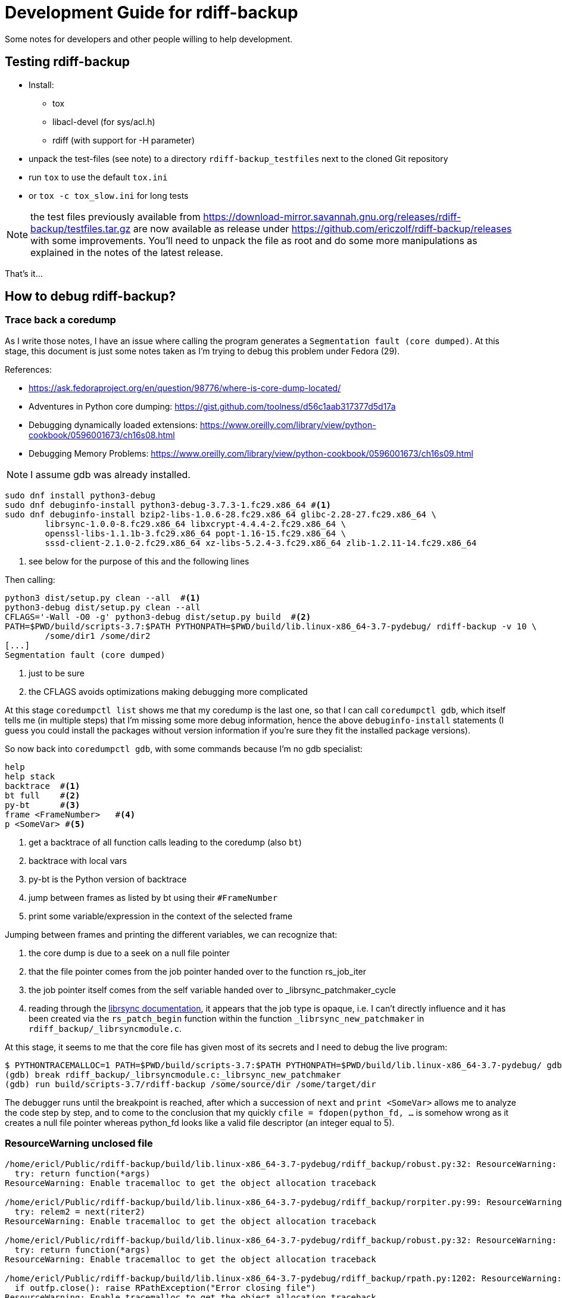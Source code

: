 = Development Guide for rdiff-backup

Some notes for developers and other people willing to help development.

== Testing rdiff-backup

- Install:
* tox
* libacl-devel (for sys/acl.h)
* rdiff (with support for -H parameter)
- unpack the test-files (see note) to a directory `rdiff-backup_testfiles` next to the cloned Git repository
- run `tox` to use the default `tox.ini`
- or `tox -c tox_slow.ini` for long tests

NOTE: the test files previously available from https://download-mirror.savannah.gnu.org/releases/rdiff-backup/testfiles.tar.gz are now available as release under https://github.com/ericzolf/rdiff-backup/releases with some improvements. You'll need to unpack the file as root and do some more manipulations as explained in the notes of the latest release.

That's it...

== How to debug rdiff-backup?

=== Trace back a coredump

As I write those notes, I have an issue where calling the program generates a `Segmentation fault (core dumped)`. At this stage, this document is just some notes taken as I'm trying to debug this problem under Fedora (29).

References:

* https://ask.fedoraproject.org/en/question/98776/where-is-core-dump-located/
* Adventures in Python core dumping: https://gist.github.com/toolness/d56c1aab317377d5d17a
* Debugging dynamically loaded extensions: https://www.oreilly.com/library/view/python-cookbook/0596001673/ch16s08.html
* Debugging Memory Problems: https://www.oreilly.com/library/view/python-cookbook/0596001673/ch16s09.html

NOTE: I assume gdb was already installed.

------------------------------------------------------------------------
sudo dnf install python3-debug
sudo dnf debuginfo-install python3-debug-3.7.3-1.fc29.x86_64 #<1>
sudo dnf debuginfo-install bzip2-libs-1.0.6-28.fc29.x86_64 glibc-2.28-27.fc29.x86_64 \
	librsync-1.0.0-8.fc29.x86_64 libxcrypt-4.4.4-2.fc29.x86_64 \
	openssl-libs-1.1.1b-3.fc29.x86_64 popt-1.16-15.fc29.x86_64 \
	sssd-client-2.1.0-2.fc29.x86_64 xz-libs-5.2.4-3.fc29.x86_64 zlib-1.2.11-14.fc29.x86_64
------------------------------------------------------------------------
<1> see below for the purpose of this and the following lines

Then calling:

------------------------------------------------------------------------
python3 dist/setup.py clean --all  #<1>
python3-debug dist/setup.py clean --all
CFLAGS='-Wall -O0 -g' python3-debug dist/setup.py build  #<2>
PATH=$PWD/build/scripts-3.7:$PATH PYTHONPATH=$PWD/build/lib.linux-x86_64-3.7-pydebug/ rdiff-backup -v 10 \
	/some/dir1 /some/dir2
[...]
Segmentation fault (core dumped)
------------------------------------------------------------------------
<1> just to be sure
<2> the CFLAGS avoids optimizations making debugging more complicated

At this stage `coredumpctl list` shows me that my coredump is the last one, so that I can
call `coredumpctl gdb`, which itself tells me (in multiple steps) that I'm missing some
more debug information, hence the above `debuginfo-install` statements (I guess you could install
the packages without version information if you're sure they fit the installed package versions).

So now back into `coredumpctl gdb`, with some commands because I'm no gdb specialist:

------------------------------------------------------------------------
help
help stack
backtrace  #<1>
bt full    #<2>
py-bt      #<3>
frame <FrameNumber>   #<4>
p <SomeVar> #<5>
------------------------------------------------------------------------
<1> get a backtrace of all function calls leading to the coredump (also `bt`)
<2> backtrace with local vars
<3> py-bt is the Python version of backtrace
<4> jump between frames as listed by bt using their `#FrameNumber`
<5> print some variable/expression in the context of the selected frame

Jumping between frames and printing the different variables, we can recognize that:

. the core dump is due to a seek on a null file pointer
. that the file pointer comes from the job pointer handed over to the function rs_job_iter
. the job pointer itself comes from the self variable handed over to _librsync_patchmaker_cycle
. reading through the https://librsync.github.io/rdiff.html[librsync documentation], it appears that the job type is opaque, i.e. I can't directly influence and it has been created via the `rs_patch_begin` function within the function `_librsync_new_patchmaker` in `rdiff_backup/_librsyncmodule.c`.

At this stage, it seems to me that the core file has given most of its secrets and I need to debug the live program:

------------------------------------------------------------------------
$ PYTHONTRACEMALLOC=1 PATH=$PWD/build/scripts-3.7:$PATH PYTHONPATH=$PWD/build/lib.linux-x86_64-3.7-pydebug/ gdb python3-debug
(gdb) break rdiff_backup/_librsyncmodule.c:_librsync_new_patchmaker
(gdb) run build/scripts-3.7/rdiff-backup /some/source/dir /some/target/dir
------------------------------------------------------------------------

The debugger runs until the breakpoint is reached, after which a succession of `next` and `print <SomeVar>` allows me to analyze the code step by step, and to come to the conclusion that my
quickly `cfile = fdopen(python_fd, ...` is somehow wrong as it creates a null file pointer
whereas python_fd looks like a valid file descriptor (an integer equal to 5).

=== ResourceWarning unclosed file

------------------------------------------------------------------------
/home/ericl/Public/rdiff-backup/build/lib.linux-x86_64-3.7-pydebug/rdiff_backup/robust.py:32: ResourceWarning: unclosed file <_io.BufferedReader name='/var/tmp/rdiff/rdiff-backup-data/increments/bla.2019-04-20T11:59:45+02:00.diff.gz'>
  try: return function(*args)
ResourceWarning: Enable tracemalloc to get the object allocation traceback

/home/ericl/Public/rdiff-backup/build/lib.linux-x86_64-3.7-pydebug/rdiff_backup/rorpiter.py:99: ResourceWarning: unclosed file <_io.BufferedReader name='/var/tmp/rdiff/rdiff-backup-data/mirror_metadata.2019-04-20T11:59:45+02:00.snapshot.gz'>
  try: relem2 = next(riter2)
ResourceWarning: Enable tracemalloc to get the object allocation traceback

/home/ericl/Public/rdiff-backup/build/lib.linux-x86_64-3.7-pydebug/rdiff_backup/robust.py:32: ResourceWarning: unclosed file <_io.BufferedReader name='/var/tmp/rdiff/bla'>
  try: return function(*args)
ResourceWarning: Enable tracemalloc to get the object allocation traceback

/home/ericl/Public/rdiff-backup/build/lib.linux-x86_64-3.7-pydebug/rdiff_backup/rpath.py:1202: ResourceWarning: unclosed file <_io.BufferedWriter name='/var/tmp/rdiff/rdiff-backup-data/increments/bla.2019-04-20T11:59:45+02:00.diff.gz'>
  if outfp.close(): raise RPathException("Error closing file")
ResourceWarning: Enable tracemalloc to get the object allocation traceback
------------------------------------------------------------------------

Reference:: https://docs.python.org/3/library/tracemalloc.html

------------------------------------------------------------------------
PYTHONTRACEMALLOC=1 PATH=$PWD/build/scripts-3.7:$PATH PYTHONPATH=$PWD/build/lib.linux-x86_64-3.7-pydebug/ \
	rdiff-backup -v 10 /tmp/äłtèr /var/tmp/rdiff
------------------------------------------------------------------------

This tells you indeed where the file was opened: `Object allocated at (most recent call last)` but it didn't really help me get rid of the warning, hence https://github.com/ericzolf/rdiff-backup/issues/18 until further notice.

